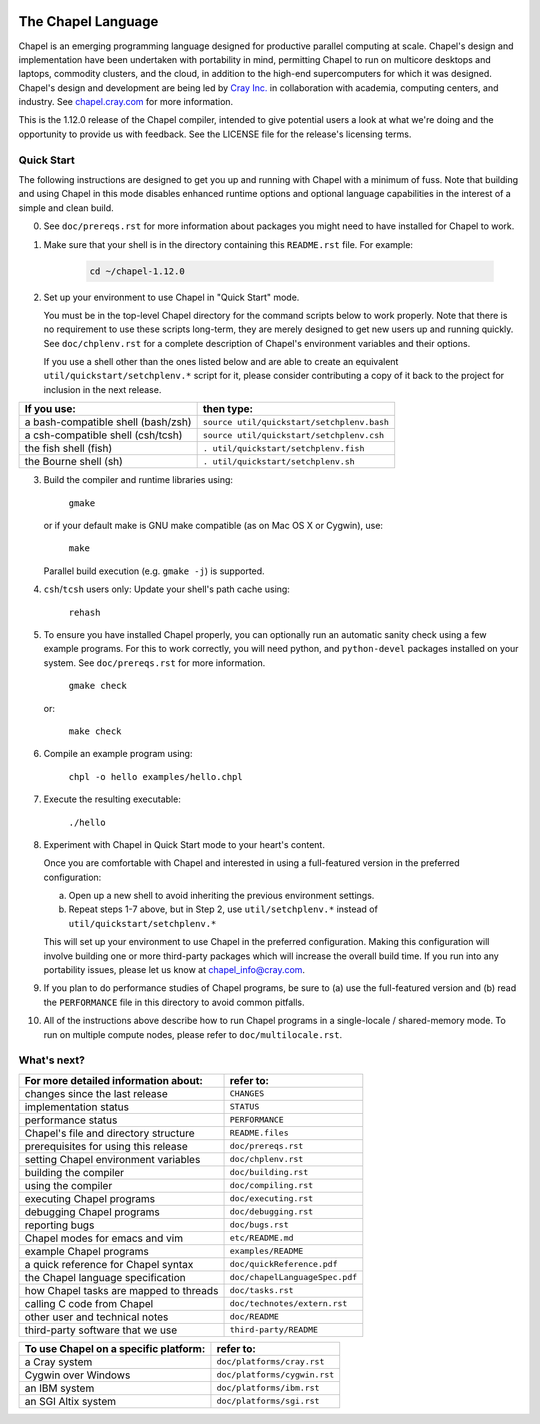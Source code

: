 .. image:: ./util/images/craychapel.png


.. _chapelhome-readme:

The Chapel Language
===================

Chapel is an emerging programming language designed for productive parallel computing at scale. Chapel's design and implementation have been undertaken with portability in mind, permitting Chapel to run on multicore desktops and laptops, commodity clusters, and the cloud, in addition to the high-end supercomputers for which it was designed. Chapel's design and development are being led by `Cray Inc.`_ in collaboration with academia, computing centers, and industry. See `chapel.cray.com`_ for more information.

.. _Cray Inc.: http://www.cray.com/
.. _chapel.cray.com: http://chapel.cray.com/

This is the 1.12.0 release of the Chapel compiler, intended to give
potential users a look at what we're doing and the opportunity to
provide us with feedback.  See the LICENSE file for the release's
licensing terms.


Quick Start
-----------

The following instructions are designed to get you up and running with
Chapel with a minimum of fuss.  Note that building and using Chapel in
this mode disables enhanced runtime options and optional language
capabilities in the interest of a simple and clean build.




0) See ``doc/prereqs.rst`` for more information about packages you
   might need to have installed for Chapel to work.



1) Make sure that your shell is in the directory containing this
   ``README.rst`` file.  For example:

    .. code-block:: sh

        cd ~/chapel-1.12.0



2) Set up your environment to use Chapel in "Quick Start" mode.

   You must be in the top-level Chapel directory for the command
   scripts below to work properly.  Note that there is no requirement to use
   these scripts long-term, they are merely designed to get new users
   up and running quickly.  See ``doc/chplenv.rst`` for a complete
   description of Chapel's environment variables and their options.

   If you use a shell other than the ones listed below and are able to
   create an equivalent ``util/quickstart/setchplenv.*`` script for it,
   please consider contributing a copy of it back to the project for
   inclusion in the next release.
 
======================================== ==========================================
**If you use:**                           **then type:**
---------------------------------------- ------------------------------------------
a bash-compatible shell (bash/zsh)       ``source util/quickstart/setchplenv.bash``
a csh-compatible shell (csh/tcsh)        ``source util/quickstart/setchplenv.csh``
the fish shell (fish)                    ``. util/quickstart/setchplenv.fish``
the Bourne shell (sh)                    ``. util/quickstart/setchplenv.sh``
======================================== ==========================================





3) Build the compiler and runtime libraries using:

        ``gmake``

   or if your default make is GNU make compatible (as on Mac OS X or
   Cygwin), use:

        ``make``

   Parallel build execution (e.g. ``gmake -j``) is supported.



4) ``csh``/``tcsh`` users only: Update your shell's path cache using:

        ``rehash``



5) To ensure you have installed Chapel properly, you can optionally run an
   automatic sanity check using a few example programs. For this to work
   correctly, you will need python, and ``python-devel`` packages installed on your
   system. See ``doc/prereqs.rst`` for more information.

        ``gmake check``

   or:

        ``make check``



6) Compile an example program using:

        ``chpl -o hello examples/hello.chpl``



7) Execute the resulting executable:

       ``./hello``



8) Experiment with Chapel in Quick Start mode to your heart's content.

   Once you are comfortable with Chapel and interested in using a
   full-featured version in the preferred configuration:

   a) Open up a new shell to avoid inheriting the previous environment
      settings.

   b) Repeat steps 1-7 above, but in Step 2, use ``util/setchplenv.*``
      instead of ``util/quickstart/setchplenv.*``

   This will set up your environment to use Chapel in the preferred
   configuration.  Making this configuration will involve building one
   or more third-party packages which will increase the overall build
   time.  If you run into any portability issues, please let us know
   at chapel_info@cray.com.



9) If you plan to do performance studies of Chapel programs, be sure
   to (a) use the full-featured version and (b) read the ``PERFORMANCE``
   file in this directory to avoid common pitfalls.
   
   
   
10) All of the instructions above describe how to run Chapel programs 
    in a single-locale / shared-memory mode. To run on multiple compute 
    nodes, please refer to ``doc/multilocale.rst``.
    
   
   
    
What's next?
------------
=============================================== =====================================
**For more detailed information about:**        **refer to:**
----------------------------------------------- -------------------------------------
    changes since the last release              ``CHANGES``
    implementation status                       ``STATUS``
    performance status                          ``PERFORMANCE``
    Chapel's file and directory structure       ``README.files``
    prerequisites for using this release        ``doc/prereqs.rst``
    setting Chapel environment variables        ``doc/chplenv.rst``
    building the compiler                       ``doc/building.rst``
    using the compiler                          ``doc/compiling.rst``
    executing Chapel programs                   ``doc/executing.rst``
    debugging Chapel programs                   ``doc/debugging.rst``                  
    reporting bugs                              ``doc/bugs.rst``
    Chapel modes for emacs and vim              ``etc/README.md``
    example Chapel programs                     ``examples/README``
    a quick reference for Chapel syntax         ``doc/quickReference.pdf``
    the Chapel language specification           ``doc/chapelLanguageSpec.pdf``
    how Chapel tasks are mapped to threads      ``doc/tasks.rst``
    calling C code from Chapel                  ``doc/technotes/extern.rst``
    other user and technical notes              ``doc/README``
    third-party software that we use            ``third-party/README``
=============================================== =====================================


=============================================== =====================================
**To use Chapel on a specific platform:**       **refer to:**
----------------------------------------------- -------------------------------------
       a Cray system                            ``doc/platforms/cray.rst``
       Cygwin over Windows                      ``doc/platforms/cygwin.rst``
       an IBM system                            ``doc/platforms/ibm.rst``
       an SGI Altix system                      ``doc/platforms/sgi.rst``
=============================================== =====================================


